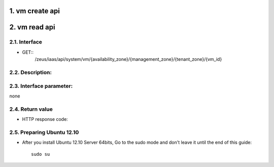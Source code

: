 1. vm create api
===============

2. vm read api 
===============

2.1. Interface
-----------------
* GET::
    /zeus/iaas/api/system/vm/{availability_zone}/{management_zone}/{tenant_zone}/{vm_id}


2.2. Description:
-----------------

2.3. Interface parameter:
-----------------
none

2.4. Return value
-----------------

* HTTP response code:

2.5. Preparing Ubuntu 12.10
-----------------

* After you install Ubuntu 12.10 Server 64bits, Go to the sudo mode and don't leave it until the end of this guide::

   sudo su

